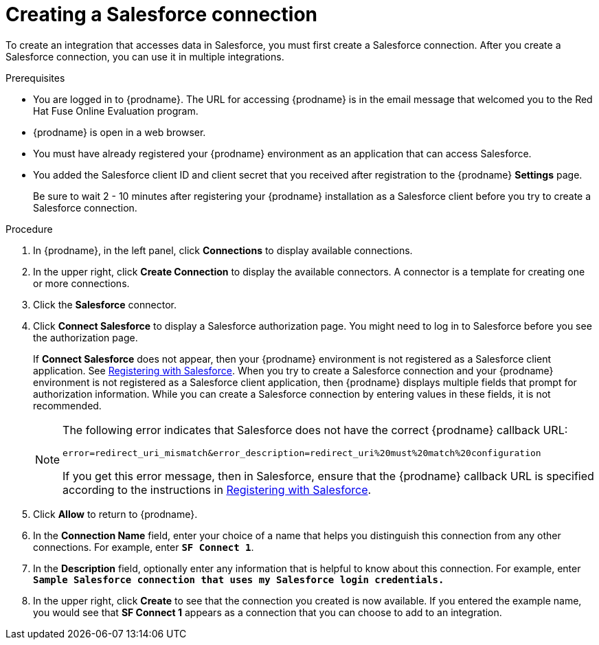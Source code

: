 // Module included in the following assemblies:
// Upstream:
// tutorials/topics/as_t2sf-intro.adoc
// tutorials/topics/as_sf2db-intro.adoc
// connecting/topics/as_connecting-to-sf.adoc
// Downstream:
// connecting-fuse-online-to-applications-and-services/upstream/as_connecting-to-sf.adoc
// fuse-online-sample-integration-tutorials/upstream/as_t2sf-intro.adoc
// fuse-online-sample-integration-tutorials/upstream/as_sf2db-intro.adoc


[id='create-salesforce-connection_{context}']
= Creating a Salesforce connection

To create an integration that accesses data in Salesforce, you 
must first create a Salesforce connection.  
After you create a Salesforce connection, you can use it in multiple 
integrations.

.Prerequisites
* You are logged in to {prodname}. The URL for accessing {prodname} is in the 
email message that welcomed you to the Red Hat Fuse Online Evaluation program. 
* {prodname} is open in a web browser. 
* You must have already registered your {prodname} environment as an
application that can access Salesforce. 
* You added the Salesforce client ID and client secret that you received
after registration to the {prodname} *Settings* page. 
+
ifeval::["{context}" == "t2sf"]
If you did not already register {prodname}, see 
link:{LinkFuseOnlineTutorials}#register-with-salesforce_t2sf[Registering with Salesforce].
endif::[]
ifeval::["{context}" == "sf2db"]
If you did not already register {prodname}, see 
link:{LinkFuseOnlineTutorials}#register-with-salesforce_sf2db[Registering with Salesforce].
endif::[]

+
Be sure to wait 2 - 10 minutes after registering your {prodname}
installation as a Salesforce client before you try to create a
Salesforce connection. 

.Procedure

. In {prodname}, in the left panel, click *Connections* to display available connections.
. In the upper right, click *Create Connection* to display
the available connectors. A connector is a template for creating one
or more connections.
. Click the *Salesforce* connector.
. Click *Connect Salesforce* to display a Salesforce authorization page.
You might need to log in to Salesforce before you see the authorization page.
+
If *Connect Salesforce* does not appear, then your {prodname} environment
is not registered as a Salesforce client application. See
link:{LinkFuseOnlineConnectorGuide}#register-with-sf_salesforce[Registering with Salesforce].
When you try to create a Salesforce connection and your {prodname} environment 
is not registered as a Salesforce client application, then {prodname} displays
multiple fields that prompt for authorization information. While you can
create a Salesforce connection by entering values in these fields, 
it is not recommended. 
+
[NOTE]
====
The following error indicates that Salesforce does not have the
correct {prodname} callback URL:

`error=redirect_uri_mismatch&error_description=redirect_uri%20must%20match%20configuration`

If you get this error message, then in Salesforce, ensure that the {prodname}
callback URL is specified according to the instructions in
link:{LinkFuseOnlineConnectorGuide}#register-with-salesforce_salesforce[Registering with Salesforce].
====
. Click *Allow* to return to {prodname}.
. In the *Connection Name* field, enter your choice of a name that
helps you distinguish this connection from any other connections.
For example, enter `*SF Connect 1*`.
. In the *Description* field, optionally enter any information that
is helpful to know about this connection. For example,
enter `*Sample Salesforce connection
that uses my Salesforce login credentials.*`
. In the upper right, click *Create* to see that the connection you
created is now available. If you entered the example name, you would
see that *SF Connect 1* appears as a connection that you can 
choose to add to an integration.
